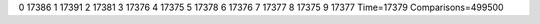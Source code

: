0 17386
1 17391
2 17381
3 17376
4 17375
5 17378
6 17376
7 17377
8 17375
9 17377
Time=17379
Comparisons=499500
